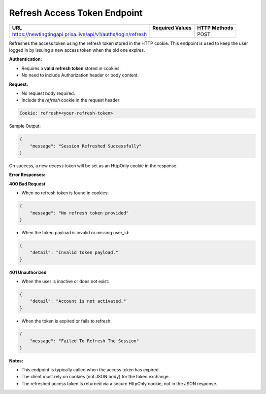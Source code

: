 Refresh Access Token Endpoint
=============================

+--------------------------------------------------------------------+-------------------+-----------------+
| URL                                                                | Required Values   | HTTP Methods    |
+====================================================================+===================+=================+
| https://newtingtingapi.prixa.live/api/v1/auths/login/refresh       |                   | POST            |
+--------------------------------------------------------------------+-------------------+-----------------+

Refreshes the access token using the refresh token stored in the HTTP cookie. This endpoint is used to 
keep the user logged in by issuing a new access token when the old one expires.

**Authentication:**

- Requires a **valid refresh token** stored in cookies.
- No need to include Authorization header or body content.

**Request:**

- No request body required.
- Include the `refresh` cookie in the request header:

.. code-block:: http

    Cookie: refresh=<your-refresh-token>

Sample Output:

.. code-block:: json

    {
        "message": "Session Refreshed Successfully"
    }

On success, a new `access` token will be set as an HttpOnly cookie in the response.

**Error Responses:**

**400 Bad Request**

- When no refresh token is found in cookies:

.. code-block:: json

    {
        "message": "No refresh token provided"
    }

- When the token payload is invalid or missing user_id:

.. code-block:: json

    {
        "detail": "Invalid token payload."
    }

**401 Unauthorized**

- When the user is inactive or does not exist:

.. code-block:: json

    {
        "detail": "Account is not activated."
    }

- When the token is expired or fails to refresh:

.. code-block:: json

    {
        "message": "Failed To Refresh The Session"
    }

**Notes:**

- This endpoint is typically called when the access token has expired.
- The client must rely on cookies (not JSON body) for the token exchange.
- The refreshed access token is returned via a secure HttpOnly cookie, not in the JSON response.
